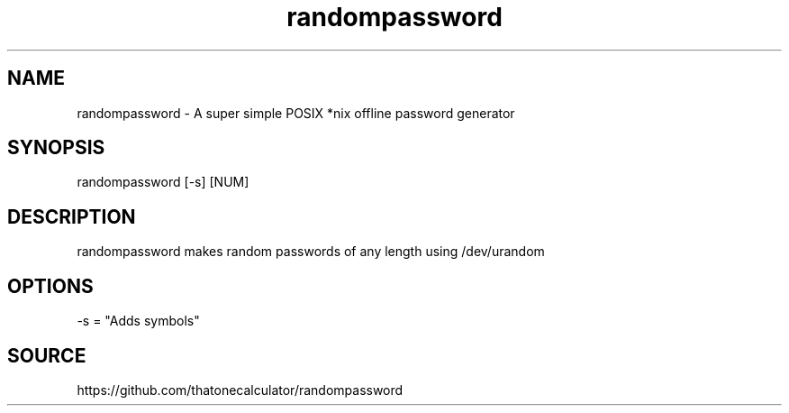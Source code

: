 .\" Manpage for randompassword. 
.TH randompassword 1 "January 2022" "randompassword man page" "User Commands" 
.SH NAME 
randompassword \- A super simple POSIX *nix offline password generator 
.SH SYNOPSIS 
randompassword [-s] [NUM] 
.SH DESCRIPTION 
randompassword makes random passwords of any length using /dev/urandom
.SH OPTIONS 
-s = "Adds symbols"
.SH "SOURCE" 
https://github.com/thatonecalculator/randompassword
